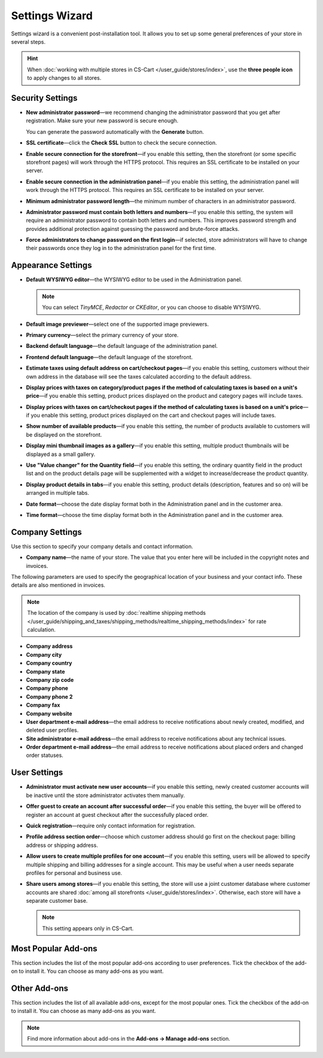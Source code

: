***************
Settings Wizard
***************

Settings wizard is a convenient post-installation tool. It allows you to set up some general preferences of your store in several steps.

.. hint::

    When :doc:`working with multiple stores in CS-Cart </user_guide/stores/index>`, use the **three people icon** to apply changes to all stores.

=================
Security Settings
=================

* **New administrator password**—we recommend changing the administrator password that you get after registration. Make sure your new password is secure enough.

  You can generate the password automatically with the **Generate** button.

* **SSL certificate**—click the **Check SSL** button to check the secure connection.

* **Enable secure connection for the storefront**—if you enable this setting, then the storefront (or some specific storefront pages) will work through the HTTPS protocol. This requires an SSL certificate to be installed on your server.

* **Enable secure connection in the administration panel**—if you enable this setting, the administration panel will work through the HTTPS protocol. This requires an SSL certificate to be installed on your server.

* **Minimum administrator password length**—the minimum number of characters in an administrator password.

* **Administrator password must contain both letters and numbers**—if you enable this setting, the system will require an administrator password to contain both letters and numbers. This improves password strength and provides additional protection against guessing the password and brute-force attacks.

* **Force administrators to change password on the first login**—if selected, store administrators will have to change their passwords once they log in to the administration panel for the first time.

===================
Appearance Settings
===================

* **Default WYSIWYG editor**—the WYSIWYG editor to be used in the Administration panel.

  .. note::

      You can select *TinyMCE*, *Redactor* or *CKEditor*, or you can choose to disable WYSIWYG.

* **Default image previewer**—select one of the supported image previewers.

* **Primary currency**—select the primary currency of your store.

* **Backend default language**—the default language of the administration panel.

* **Frontend default language**—the default language of the storefront.

* **Estimate taxes using default address on cart/checkout pages**—if you enable this setting, customers without their own address in the database will see the taxes calculated according to the default address.

* **Display prices with taxes on category/product pages if the method of calculating taxes is based on a unit's price**—if you enable this setting, product prices displayed on the product and category pages will include taxes.

* **Display prices with taxes on cart/checkout pages if the method of calculating taxes is based on a unit's price**—if you enable this setting, product prices displayed on the cart and checkout pages will include taxes.

* **Show number of available products**—if you enable this setting, the number of products available to customers will be displayed on the storefront.

* **Display mini thumbnail images as a gallery**—if you enable this setting, multiple product thumbnails will be displayed as a small gallery.

* **Use "Value changer" for the Quantity field**—if you enable this setting, the ordinary quantity field in the product list and on the product details page will be supplemented with a widget to increase/decrease the product quantity.

* **Display product details in tabs**—if you enable this setting, product details (description, features and so on) will be arranged in multiple tabs.

* **Date format**—choose the date display format both in the Administration panel and in the customer area.

* **Time format**—choose the time display format both in the Administration panel and in the customer area.

================
Company Settings
================

Use this section to specify your company details and contact information.

* **Company name**—the name of your store. The value that you enter here will be included in the copyright notes and invoices.

The following parameters are used to specify the geographical location of your business and your contact info. These details are also mentioned in invoices.

.. note::

    The location of the company is used by :doc:`realtime shipping methods </user_guide/shipping_and_taxes/shipping_methods/realtime_shipping_methods/index>` for rate calculation.

* **Company address**

* **Company city**

* **Company country**

* **Company state**

* **Company zip code**

* **Company phone**

* **Company phone 2**

* **Company fax**

* **Company website**

* **User department e-mail address**—the email address to receive notifications about newly created, modified, and deleted user profiles.

* **Site administrator e-mail address**—the email address to receive notifications about any technical issues.

* **Order department e-mail address**—the email address to receive notifications about placed orders and changed order statuses.

=============
User Settings
=============

* **Administrator must activate new user accounts**—if you enable this setting, newly created customer accounts will be inactive until the store administrator activates them manually.

* **Offer guest to create an account after successful order**—if you enable this setting, the buyer will be offered to register an account at guest checkout after the successfully placed order.

* **Quick registration**—require only contact information for registration.

* **Profile address section order**—choose which customer address should go first on the checkout page: billing address or shipping address.

* **Allow users to create multiple profiles for one account**—if you enable this setting, users will be allowed to specify multiple shipping and billing addresses for a single account. This may be useful when a user needs separate profiles for personal and business use.

* **Share users among stores**—if you enable this setting, the store will use a joint customer database where customer accounts are shared :doc:`among all storefronts </user_guide/stores/index>`. Otherwise, each store will have a separate customer base.

  .. note::

      This setting appears only in CS-Cart.

====================
Most Popular Add-ons
====================
 
This section includes the list of the most popular add-ons according to user preferences. Tick the checkbox of the add-on to install it. You can choose as many add-ons as you want.

=============
Other Add-ons
=============

This section includes the list of all available add-ons, except for the most popular ones. Tick the checkbox of the add-on to install it. You can choose as many add-ons as you want.

.. note::

    Find more information about add-ons in the **Add-ons →  Manage add-ons** section.
